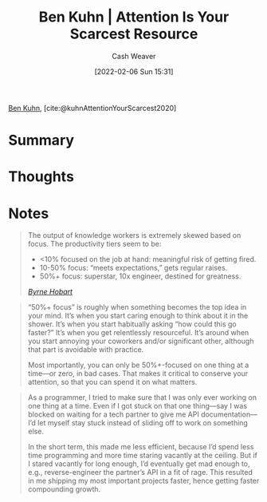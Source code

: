 :PROPERTIES:
:ROAM_REFS: [cite:@kuhnAttentionYourScarcest2020]
:ID:       4625d068-26fe-47d7-93b3-da12b0151ca1
:DIR:      /home/cashweaver/proj/roam/attachments/4625d068-26fe-47d7-93b3-da12b0151ca1
:END:
#+title: Ben Kuhn | Attention Is Your Scarcest Resource
#+author: Cash Weaver
#+date: [2022-02-06 Sun 15:31]
#+startup: overview
#+filetags: reference
#+hugo_auto_set_lastmod: t
 
[[id:12b9ccec-dfcb-473d-83b7-1daa9f450ed0][Ben Kuhn]], [cite:@kuhnAttentionYourScarcest2020]

* Summary
* Thoughts
* Notes

#+begin_quote
The output of knowledge workers is extremely skewed based on focus. The productivity tiers seem to be:

- <10% focused on the job at hand: meaningful risk of getting fired.
- 10-50% focus: “meets expectations,” gets regular raises.
- 50%+ focus: superstar, 10x engineer, destined for greatness.

/[[https://www.thediff.co/p/the-future-of-remote-work-is-not][Byrne Hobart]]/
#+end_quote

#+begin_quote
“50%+ focus” is roughly when something becomes the top idea in your mind. It’s when you start caring enough to think about it in the shower. It’s when you start habitually asking “how could this go faster?” It’s when you get relentlessly resourceful. It’s around when you start annoying your coworkers and/or significant other, although that part is avoidable with practice.

Most importantly, you can only be 50%+-focused on one thing at a time—or zero, in bad cases. That makes it critical to conserve your attention, so that you can spend it on what matters.
#+end_quote

#+begin_quote
As a programmer, I tried to make sure that I was only ever working on one thing at a time. Even if I got stuck on that one thing—say I was blocked on waiting for a tech partner to give me API documentation—I’d let myself stay stuck instead of sliding off to work on something else.

In the short term, this made me less efficient, because I’d spend less time programming and more time staring vacantly at the ceiling. But if I stared vacantly for long enough, I’d eventually get mad enough to, e.g., reverse-engineer the partner’s API in a fit of rage. This resulted in me shipping my most important projects faster, hence getting faster compounding growth.
#+end_quote
#+print_bibliography:
